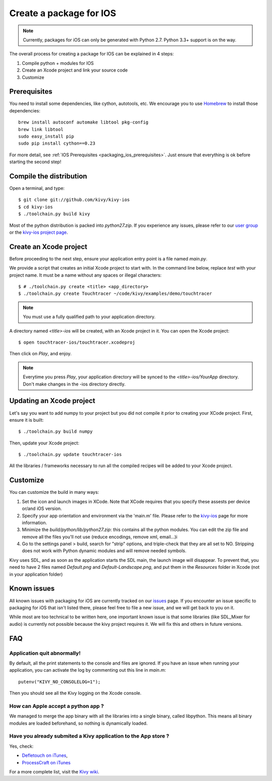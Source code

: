 .. _packaging_ios:

Create a package for IOS
========================

.. note::

    Currently, packages for iOS can only be generated with Python 2.7. Python
    3.3+ support is on the way.

The overall process for creating a package for IOS can be explained in 4 steps:

#. Compile python + modules for IOS
#. Create an Xcode project and link your source code
#. Customize

Prerequisites
-------------

You need to install some dependencies, like cython, autotools, etc. We
encourage you to use `Homebrew <http://mxcl.github.com/homebrew/>`_ to install
those dependencies::

    brew install autoconf automake libtool pkg-config
    brew link libtool
    sudo easy_install pip
    sudo pip install cython==0.23

For more detail, see :ref:`IOS Prerequisites <packaging_ios_prerequisites>`.
Just ensure that everything is ok before starting the second step!

.. _Compile the distribution:

Compile the distribution
------------------------

Open a terminal, and type::

    $ git clone git://github.com/kivy/kivy-ios
    $ cd kivy-ios
    $ ./toolchain.py build kivy

Most of the python distribution is packed into `python27.zip`. If you
experience any issues, please refer to our
`user group <https://groups.google.com/forum/#!forum/kivy-users>`_ or the
`kivy-ios project page <https://github.com/kivy/kivy-ios>`_.

.. _Create an Xcode project:

Create an Xcode project
-----------------------

Before proceeding to the next step, ensure your application entry point is a file
named `main.py`.

We provide a script that creates an initial Xcode project to start with. In the
command line below, replace `test` with your project name. It must be a
name without any spaces or illegal characters::

    $ # ./toolchain.py create <title> <app_directory>
    $ ./toolchain.py create Touchtracer ~/code/kivy/examples/demo/touchtracer

.. Note::
    You must use a fully qualified path to your application directory.

A directory named `<title>-ios` will be created, with an Xcode project in it.
You can open the Xcode project::

    $ open touchtracer-ios/touchtracer.xcodeproj

Then click on `Play`, and enjoy.

.. Note::

    Everytime you press `Play`, your application directory will be synced to
    the `<title>-ios/YourApp` directory. Don't make changes in the -ios
    directory directly.

Updating an Xcode project
-------------------------

Let's say you want to add numpy to your project but you did not compile it
prior to creating your XCode project. First, ensure it is built::

    $ ./toolchain.py build numpy

Then, update your Xcode project::

    $ ./toolchain.py update touchtracer-ios

All the libraries / frameworks necessary to run all the compiled recipes will be
added to your Xcode project.

.. _Customize:

Customize
---------

You can customize the build in many ways:

#. Set the icon and launch images in XCode. Note that XCode requires that you
   specify these assests per device or/and iOS version.

#. Specify your app orientation and environment via the 'main.m' file. Please
   refer to the `kivy-ios <https://github.com/kivy/kivy-ios>`_ page for more
   information.

#. Minimize the `build/python/lib/python27.zip`: this contains all the python
   modules. You can edit the zip file and remove all the files you'll not use
   (reduce encodings, remove xml, email...)i

#. Go to the settings panel > build, search for "strip" options, and
   triple-check that they are all set to NO. Stripping does not work with
   Python dynamic modules and will remove needed symbols.

Kivy uses SDL, and as soon as the application starts the SDL main, the launch
image will disappear. To prevent that, you need to have 2 files named
`Default.png` and `Default-Landscape.png`, and put them
in the `Resources` folder in Xcode (not in your application folder)


.. _Known issues:

Known issues
------------

All known issues with packaging for iOS are currently tracked on our `issues <https://github.com/kivy/kivy-ios/issues>`_ page. If you encounter an issue specific to packaging for iOS that isn't listed there, please feel free to file a new issue, and we will get back to you on it.

While most are too technical to be written here, one important known issue is that some libraries (like SDL_Mixer for audio) is currently not possible because the kivy project requires it. We will fix this and others in future versions.

.. _ios_packaging_faq:

FAQ
---

Application quit abnormally!
~~~~~~~~~~~~~~~~~~~~~~~~~~~~

By default, all the print statements to the console and files are ignored. If
you have an issue when running your application, you can activate the log by
commenting out this line in `main.m`::

    putenv("KIVY_NO_CONSOLELOG=1");

Then you should see all the Kivy logging on the Xcode console.

How can Apple accept a python app ?
~~~~~~~~~~~~~~~~~~~~~~~~~~~~~~~~~~~

We managed to merge the app binary with all the libraries into a single binary,
called libpython. This means all binary modules are loaded beforehand, so
nothing is dynamically loaded.

Have you already submited a Kivy application to the App store ?
~~~~~~~~~~~~~~~~~~~~~~~~~~~~~~~~~~~~~~~~~~~~~~~~~~~~~~~~~~~~~~~

Yes, check:

- `Defletouch on iTunes <http://itunes.apple.com/us/app/deflectouch/id505729681>`_,
- `ProcessCraft on iTunes <http://itunes.apple.com/us/app/processcraft/id526377075>`_

For a more complete list, visit the
`Kivy wiki <https://github.com/kivy/kivy/wiki/List-of-Kivy-Projects>`_.
